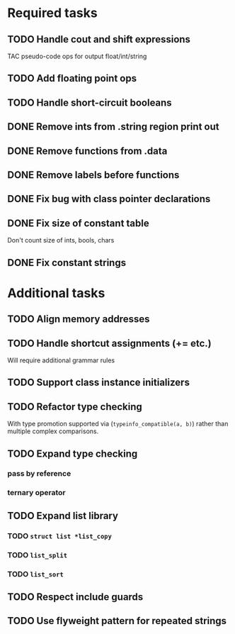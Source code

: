 * Required tasks
** TODO Handle cout and shift expressions
TAC pseudo-code ops for output float/int/string
** TODO Add floating point ops
** TODO Handle short-circuit booleans
** DONE Remove ints from .string region print out
** DONE Remove functions from .data
** DONE Remove labels before functions
** DONE Fix bug with class pointer declarations
** DONE Fix size of constant table
Don't count size of ints, bools, chars
** DONE Fix constant strings
* Additional tasks
** TODO Align memory addresses
** TODO Handle shortcut assignments (+= etc.)
Will require additional grammar rules

** TODO Support class instance initializers
** TODO Refactor type checking
With type promotion supported via (=typeinfo_compatible(a, b)=) rather
than multiple complex comparisons.
** TODO Expand type checking
*** pass by reference
*** ternary operator
** TODO Expand list library
*** TODO =struct list *list_copy=
*** TODO =list_split=
*** TODO =list_sort=
** TODO Respect include guards
** TODO Use flyweight pattern for repeated strings
